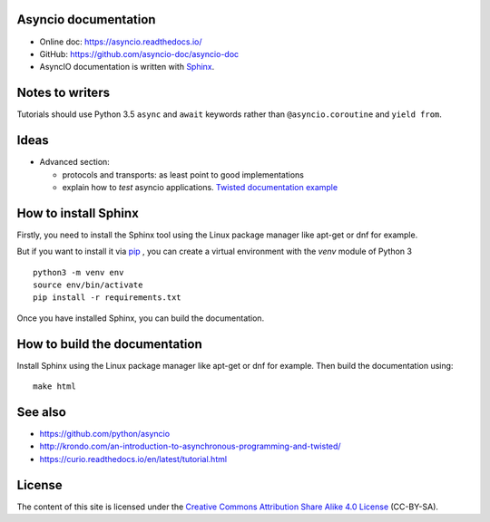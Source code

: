 Asyncio documentation
=====================

* Online doc: https://asyncio.readthedocs.io/
* GitHub: https://github.com/asyncio-doc/asyncio-doc
* AsyncIO documentation is written with `Sphinx <http://www.sphinx-doc.org/>`_.


Notes to writers
================

Tutorials should use Python 3.5 ``async`` and ``await`` keywords rather than
``@asyncio.coroutine`` and ``yield from``.


Ideas
=====

* Advanced section:

  - protocols and transports: as least point to good implementations
  - explain how to *test* asyncio applications. `Twisted documentation example
    <https://twistedmatrix.com/documents/current/core/howto/trial.html>`_

How to install Sphinx
=====================

Firstly, you need to install the Sphinx tool using the Linux package manager
like apt-get or dnf for example.

But if you want to install it via `pip <https://pip.pypa.io/en/stable/>`_ , you
can create a virtual environment with the `venv` module of Python 3 ::

    python3 -m venv env
    source env/bin/activate
    pip install -r requirements.txt

Once you have installed Sphinx, you can build the documentation.

How to build the documentation
==============================

Install Sphinx using the Linux package manager like apt-get or dnf for example.
Then build the documentation using::

    make html


See also
========

* https://github.com/python/asyncio
* http://krondo.com/an-introduction-to-asynchronous-programming-and-twisted/
* https://curio.readthedocs.io/en/latest/tutorial.html

License
=======

The content of this site is licensed under the `Creative Commons Attribution
Share Alike 4.0 License <https://creativecommons.org/licenses/by-sa/4.0/>`_ (CC-BY-SA).
